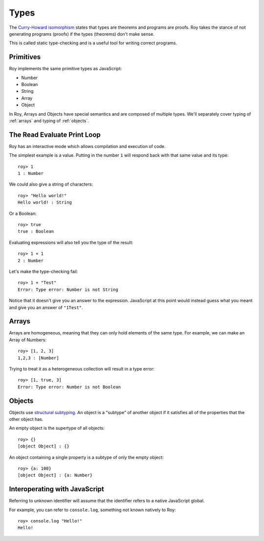 Types
=====

The `Curry-Howard isomorphism`_ states that types are theorems and
programs are proofs. Roy takes the stance of not generating programs
(proofs) if the types (theorems) don't make sense.

This is called static type-checking and is a useful tool for writing
correct programs.

Primitives
----------

Roy implements the same primitive types as JavaScript:

* Number
* Boolean
* String
* Array
* Object

In Roy, Arrays and Objects have special semantics and are composed of
multiple types. We'll separately cover typing of :ref:`arrays` and
typing of :ref:`objects`.

The Read Evaluate Print Loop
----------------------------

Roy has an interactive mode which allows compilation and execution of
code.

The simplest example is a value. Putting in the number ``1`` will
respond back with that same value and its type::

    roy> 1
    1 : Number

We could also give a string of characters::

    roy> "Hello world!"
    Hello world! : String

Or a Boolean::

   roy> true
   true : Boolean

Evaluating expressions will also tell you the type of the result::

    roy> 1 + 1
    2 : Number

Let's make the type-checking fail::

    roy> 1 + "Test"
    Error: Type error: Number is not String

Notice that it doesn't give you an answer to the
expression. JavaScript at this point would instead guess what you
meant and give you an answer of ``"1Test"``.

.. _arrays:

Arrays
------

Arrays are homogeneous, meaning that they can only hold elements of
the same type. For example, we can make an Array of Numbers::

    roy> [1, 2, 3]
    1,2,3 : [Number]

Trying to treat it as a heterogeneous collection will result in a type
error::

    roy> [1, true, 3]
    Error: Type error: Number is not Boolean

.. _objects:

Objects
-------

Objects use `structural subtyping`_. An object is a "subtype" of
another object if it satisfies all of the properties that the other
object has.

An empty object is the supertype of all objects::

    roy> {}
    [object Object] : {}

An object containing a single property is a subtype of only the empty
object::

    roy> {a: 100}
    [object Object] : {a: Number}

Interoperating with JavaScript
------------------------------

Referring to unknown identifier will assume that the identifier refers
to a native JavaScript global.

For example, you can refer to ``console.log``, something not known
natively to Roy::

    roy> console.log "Hello!"
    Hello!

.. _Curry-Howard isomorphism: http://en.wikipedia.org/wiki/Curry-Howard_correspondence
.. _structural subtyping: http://en.wikipedia.org/wiki/Structural_type_system
